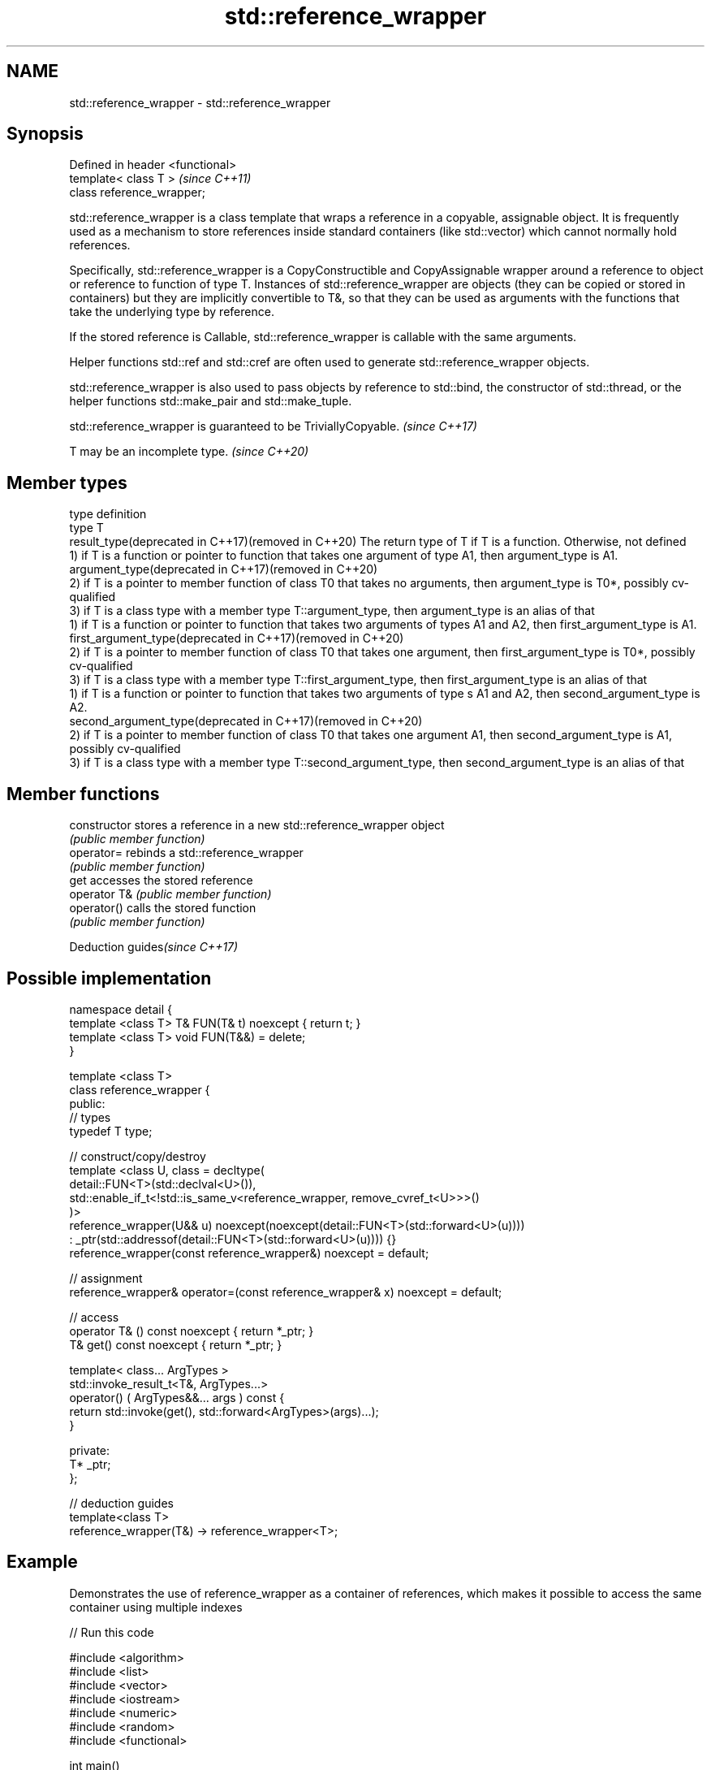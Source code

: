 .TH std::reference_wrapper 3 "2020.03.24" "http://cppreference.com" "C++ Standard Libary"
.SH NAME
std::reference_wrapper \- std::reference_wrapper

.SH Synopsis
   Defined in header <functional>
   template< class T >             \fI(since C++11)\fP
   class reference_wrapper;

   std::reference_wrapper is a class template that wraps a reference in a copyable, assignable object. It is frequently used as a mechanism to store references inside standard containers (like std::vector) which cannot normally hold references.

   Specifically, std::reference_wrapper is a CopyConstructible and CopyAssignable wrapper around a reference to object or reference to function of type T. Instances of std::reference_wrapper are objects (they can be copied or stored in containers) but they are implicitly convertible to T&, so that they can be used as arguments with the functions that take the underlying type by reference.

   If the stored reference is Callable, std::reference_wrapper is callable with the same arguments.

   Helper functions std::ref and std::cref are often used to generate std::reference_wrapper objects.

   std::reference_wrapper is also used to pass objects by reference to std::bind, the constructor of std::thread, or the helper functions std::make_pair and std::make_tuple.

   std::reference_wrapper is guaranteed to be TriviallyCopyable. \fI(since C++17)\fP

   T may be an incomplete type. \fI(since C++20)\fP

.SH Member types

   type                                                        definition
   type                                                        T
   result_type(deprecated in C++17)(removed in C++20)          The return type of T if T is a function. Otherwise, not defined
                                                               1) if T is a function or pointer to function that takes one argument of type A1, then argument_type is A1.
   argument_type(deprecated in C++17)(removed in C++20)
                                                               2) if T is a pointer to member function of class T0 that takes no arguments, then argument_type is T0*, possibly cv-qualified
                                                               3) if T is a class type with a member type T::argument_type, then argument_type is an alias of that
                                                               1) if T is a function or pointer to function that takes two arguments of types A1 and A2, then first_argument_type is A1.
   first_argument_type(deprecated in C++17)(removed in C++20)
                                                               2) if T is a pointer to member function of class T0 that takes one argument, then first_argument_type is T0*, possibly cv-qualified
                                                               3) if T is a class type with a member type T::first_argument_type, then first_argument_type is an alias of that
                                                               1) if T is a function or pointer to function that takes two arguments of type s A1 and A2, then second_argument_type is A2.
   second_argument_type(deprecated in C++17)(removed in C++20)
                                                               2) if T is a pointer to member function of class T0 that takes one argument A1, then second_argument_type is A1, possibly cv-qualified
                                                               3) if T is a class type with a member type T::second_argument_type, then second_argument_type is an alias of that

.SH Member functions

   constructor   stores a reference in a new std::reference_wrapper object
                 \fI(public member function)\fP
   operator=     rebinds a std::reference_wrapper
                 \fI(public member function)\fP
   get           accesses the stored reference
   operator T&   \fI(public member function)\fP
   operator()    calls the stored function
                 \fI(public member function)\fP

  Deduction guides\fI(since C++17)\fP

.SH Possible implementation

   namespace detail {
   template <class T> T& FUN(T& t) noexcept { return t; }
   template <class T> void FUN(T&&) = delete;
   }

   template <class T>
   class reference_wrapper {
   public:
     // types
     typedef T type;

     // construct/copy/destroy
     template <class U, class = decltype(
       detail::FUN<T>(std::declval<U>()),
       std::enable_if_t<!std::is_same_v<reference_wrapper, remove_cvref_t<U>>>()
     )>
     reference_wrapper(U&& u) noexcept(noexcept(detail::FUN<T>(std::forward<U>(u))))
       : _ptr(std::addressof(detail::FUN<T>(std::forward<U>(u)))) {}
     reference_wrapper(const reference_wrapper&) noexcept = default;

     // assignment
     reference_wrapper& operator=(const reference_wrapper& x) noexcept = default;

     // access
     operator T& () const noexcept { return *_ptr; }
     T& get() const noexcept { return *_ptr; }

     template< class... ArgTypes >
     std::invoke_result_t<T&, ArgTypes...>
       operator() ( ArgTypes&&... args ) const {
       return std::invoke(get(), std::forward<ArgTypes>(args)...);
     }

   private:
     T* _ptr;
   };

   // deduction guides
   template<class T>
   reference_wrapper(T&) -> reference_wrapper<T>;

.SH Example

   Demonstrates the use of reference_wrapper as a container of references, which makes it possible to access the same container using multiple indexes

   
// Run this code

 #include <algorithm>
 #include <list>
 #include <vector>
 #include <iostream>
 #include <numeric>
 #include <random>
 #include <functional>

 int main()
 {
     std::list<int> l(10);

     std::iota(l.begin(), l.end(), -4);
     std::vector<std::reference_wrapper<int>> v(l.begin(), l.end());

     // can't use shuffle on a list (requires random access), but can use it on a vector
     std::shuffle(v.begin(), v.end(), std::mt19937{std::random_device{}()});

     std::cout << "Contents of the list: ";
     for (int n : l){
         std::cout << n << ' ';
     }

     std::cout << "\\nContents of the list, as seen through a shuffled vector: ";
     for (int i : v){
         std::cout << i << ' ';
     }

     std::cout << "\\n\\nDoubling the values in the initial list...\\n\\n";
     for (int& i : l) {
         i *= 2;
     }

     std::cout << "Contents of the list, as seen through a shuffled vector: ";
     for (int i : v){
        std::cout << i << ' ';
     }
 }

.SH Possible output:

 Contents of the list: -4 -3 -2 -1 0 1 2 3 4 5
 Contents of the list, as seen through a shuffled vector: -1 2 -2 1 5 0 3 -3 -4 4
 Doubling the values in the initial list...
 Contents of the list, as seen through a shuffled vector: -2 4 -4 2 10 0 6 -6 -8 8

.SH See also

   ref
   cref    creates a std::reference_wrapper with a type deduced from its argument
   \fI(C++11)\fP \fI(function template)\fP
   \fI(C++11)\fP
   bind    binds one or more arguments to a function object
   \fI(C++11)\fP \fI(function template)\fP
